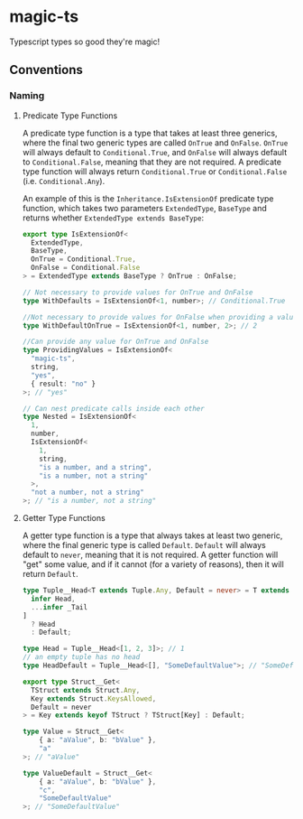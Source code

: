 * magic-ts

Typescript types so good they're magic!

** Conventions
*** Naming
**** Predicate Type Functions
A predicate type function is a type that takes at least three generics, where the final two generic types are called ~OnTrue~ and ~OnFalse~.
~OnTrue~ will always default to ~Conditional.True~, and ~OnFalse~ will always default to ~Conditional.False~, meaning that they are not required.
A predicate type function will always return ~Conditional.True~ or ~Conditional.False~ (i.e. ~Conditional.Any~).

An example of this is the ~Inheritance.IsExtensionOf~ predicate type function, which takes two parameters ~ExtendedType~, ~BaseType~ and returns whether ~ExtendedType extends BaseType~:
#+begin_src typescript
export type IsExtensionOf<
  ExtendedType,
  BaseType,
  OnTrue = Conditional.True,
  OnFalse = Conditional.False
> = ExtendedType extends BaseType ? OnTrue : OnFalse;

// Not necessary to provide values for OnTrue and OnFalse
type WithDefaults = IsExtensionOf<1, number>; // Conditional.True

//Not necessary to provide values for OnFalse when providing a value for OnTrue
type WithDefaultOnTrue = IsExtensionOf<1, number, 2>; // 2

//Can provide any value for OnTrue and OnFalse
type ProvidingValues = IsExtensionOf<
  "magic-ts",
  string,
  "yes",
  { result: "no" }
>; // "yes"

// Can nest predicate calls inside each other
type Nested = IsExtensionOf<
  1,
  number,
  IsExtensionOf<
    1,
    string,
    "is a number, and a string",
    "is a number, not a string"
  >,
  "not a number, not a string"
>; // "is a number, not a string"
#+end_src
**** Getter Type Functions
A getter type function is a type that always takes at least two generic, where the final generic type is called ~Default~.
~Default~ will always default to ~never~, meaning that it is not required.
A getter function will "get" some value, and if it cannot (for a variety of reasons), then it will return ~Default~.

#+begin_src typescript
type Tuple__Head<T extends Tuple.Any, Default = never> = T extends [
  infer Head,
  ...infer _Tail
]
  ? Head
  : Default;

type Head = Tuple__Head<[1, 2, 3]>; // 1
// an empty tuple has no head
type HeadDefault = Tuple__Head<[], "SomeDefaultValue">; // "SomeDefaultValue"

export type Struct__Get<
  TStruct extends Struct.Any,
  Key extends Struct.KeysAllowed,
  Default = never
> = Key extends keyof TStruct ? TStruct[Key] : Default;

type Value = Struct__Get<
    { a: "aValue", b: "bValue" },
    "a"
>; // "aValue"

type ValueDefault = Struct__Get<
    { a: "aValue", b: "bValue" },
    "c",
    "SomeDefaultValue"
>; // "SomeDefaultValue"

#+end_src
